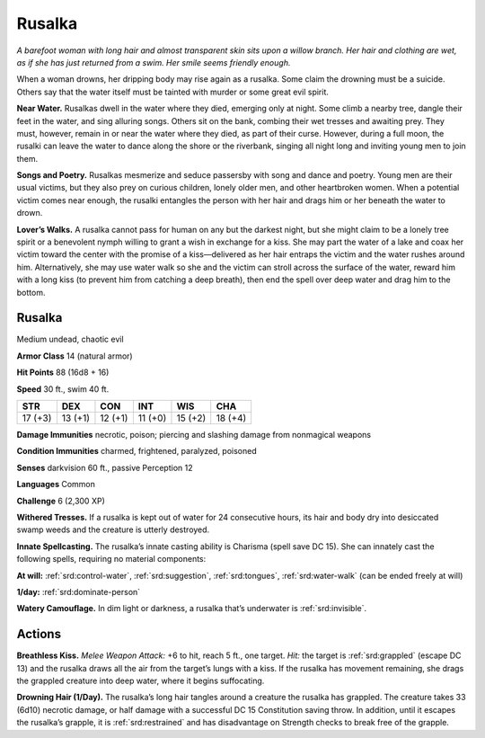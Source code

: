 
.. _tob:rusalka:

Rusalka
-------

*A barefoot woman with long hair and almost transparent skin sits
upon a willow branch. Her hair and clothing are wet, as if she has
just returned from a swim. Her smile seems friendly enough.*

When a woman drowns, her dripping body may rise again as a
rusalka. Some claim the drowning must be a suicide. Others say
that the water itself must be tainted with murder or some great
evil spirit.

**Near Water.** Rusalkas dwell in the water where they died,
emerging only at night. Some climb a nearby tree, dangle their
feet in the water, and sing alluring songs. Others sit on the
bank, combing their wet tresses and awaiting prey. They must,
however, remain in or near the water where they died, as part of
their curse. However, during a full moon, the rusalki can leave
the water to dance along the shore or the riverbank, singing all
night long and inviting young men to join them.

**Songs and Poetry.** Rusalkas mesmerize and seduce passersby
with song and dance and poetry. Young men are their usual
victims, but they also prey on curious children, lonely older men,
and other heartbroken women. When a potential victim comes
near enough, the rusalki entangles the person with her hair and
drags him or her beneath the water to drown.

**Lover’s Walks.** A rusalka cannot pass for human on any but
the darkest night, but she might claim to be a lonely tree spirit
or a benevolent nymph willing to grant a wish in exchange for
a kiss. She may part the water of a lake and coax her victim
toward the center with the promise of a kiss—delivered as
her hair entraps the victim and the water rushes around him.
Alternatively, she may use water walk so she and the victim can
stroll across the surface of the water, reward him with a long kiss
(to prevent him from catching a deep breath), then end the spell
over deep water and drag him to the bottom.

Rusalka
~~~~~~~

Medium undead, chaotic evil

**Armor Class** 14 (natural armor)

**Hit Points** 88 (16d8 + 16)

**Speed** 30 ft., swim 40 ft.

+-----------+----------+-----------+-----------+-----------+-----------+
| STR       | DEX      | CON       | INT       | WIS       | CHA       |
+===========+==========+===========+===========+===========+===========+
| 17 (+3)   | 13 (+1)  | 12 (+1)   | 11 (+0)   | 15 (+2)   | 18 (+4)   |
+-----------+----------+-----------+-----------+-----------+-----------+

**Damage Immunities** necrotic, poison; piercing and slashing
damage from nonmagical weapons

**Condition Immunities** charmed, frightened, paralyzed,
poisoned

**Senses** darkvision 60 ft., passive Perception 12

**Languages** Common

**Challenge** 6 (2,300 XP)

**Withered Tresses.** If a rusalka is kept out of water for 24
consecutive hours, its hair and body dry into desiccated swamp
weeds and the creature is utterly destroyed.

**Innate Spellcasting.** The rusalka’s innate casting ability
is Charisma (spell save DC 15). She can innately cast the
following spells, requiring no material components:

**At will:** :ref:`srd:control-water`, :ref:`srd:suggestion`, :ref:`srd:tongues`, :ref:`srd:water-walk` (can be
ended freely at will)

**1/day:** :ref:`srd:dominate-person`

**Watery Camouflage.** In dim light or darkness, a rusalka that’s
underwater is :ref:`srd:invisible`.

Actions
~~~~~~~

**Breathless Kiss.** *Melee Weapon Attack:* +6 to hit, reach 5 ft.,
one target. *Hit:* the target is :ref:`srd:grappled` (escape DC 13) and the
rusalka draws all the air from the target’s lungs with a kiss. If
the rusalka has movement remaining, she drags the grappled
creature into deep water, where it begins suffocating.

**Drowning Hair (1/Day).** The rusalka’s long hair tangles around
a creature the rusalka has grappled. The creature takes 33
(6d10) necrotic damage, or half damage with a successful DC
15 Constitution saving throw. In addition, until it escapes the
rusalka’s grapple, it is :ref:`srd:restrained` and has disadvantage on
Strength checks to break free of the grapple.
